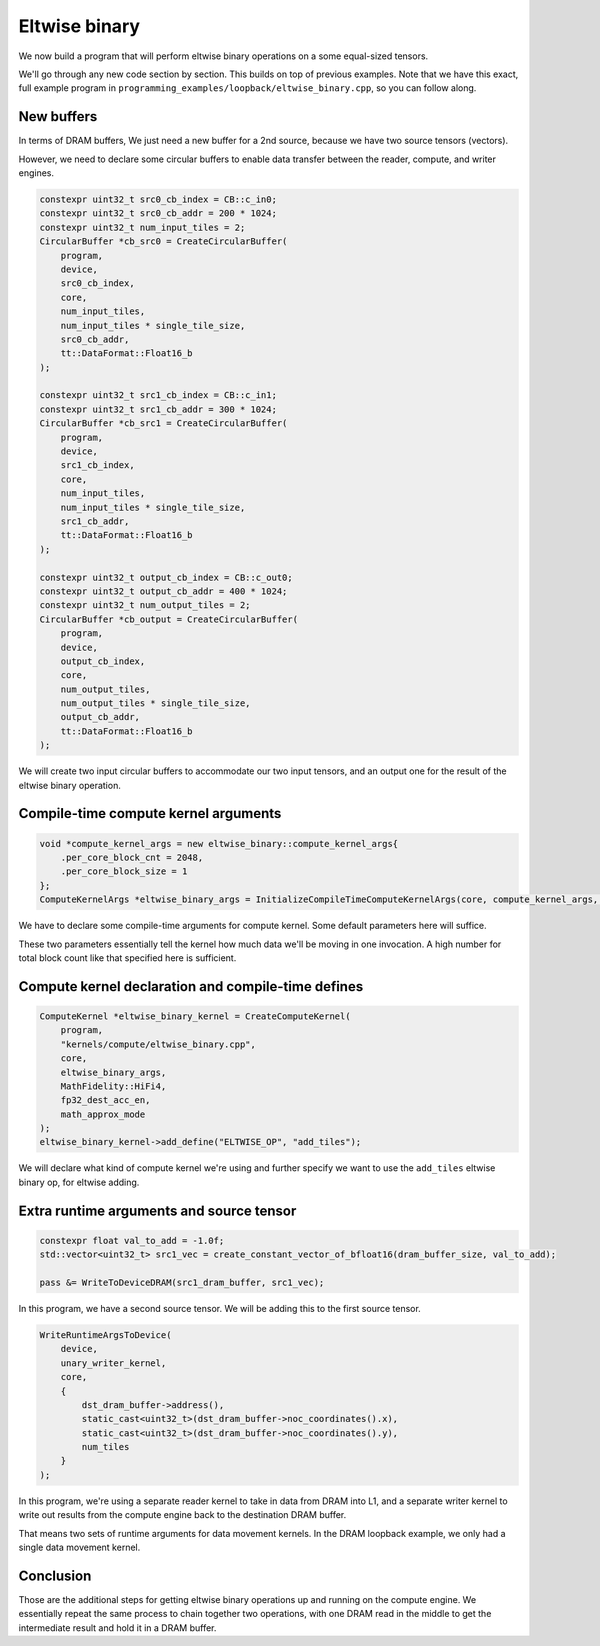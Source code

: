 .. _Eltwise binary example:

Eltwise binary
==============

We now build a program that will perform eltwise binary operations on a some
equal-sized tensors.

We'll go through any new code section by section. This builds on top of
previous examples. Note that we have this exact, full example program in
``programming_examples/loopback/eltwise_binary.cpp``, so you can follow along.

New buffers
-----------

In terms of DRAM buffers, We just need a new buffer for a 2nd source, because
we have two source tensors (vectors).

However, we need to declare some circular buffers to enable data transfer
between the reader, compute, and writer engines.

.. code-block:: cpp

  constexpr uint32_t src0_cb_index = CB::c_in0;
  constexpr uint32_t src0_cb_addr = 200 * 1024;
  constexpr uint32_t num_input_tiles = 2;
  CircularBuffer *cb_src0 = CreateCircularBuffer(
      program,
      device,
      src0_cb_index,
      core,
      num_input_tiles,
      num_input_tiles * single_tile_size,
      src0_cb_addr,
      tt::DataFormat::Float16_b
  );

  constexpr uint32_t src1_cb_index = CB::c_in1;
  constexpr uint32_t src1_cb_addr = 300 * 1024;
  CircularBuffer *cb_src1 = CreateCircularBuffer(
      program,
      device,
      src1_cb_index,
      core,
      num_input_tiles,
      num_input_tiles * single_tile_size,
      src1_cb_addr,
      tt::DataFormat::Float16_b
  );

  constexpr uint32_t output_cb_index = CB::c_out0;
  constexpr uint32_t output_cb_addr = 400 * 1024;
  constexpr uint32_t num_output_tiles = 2;
  CircularBuffer *cb_output = CreateCircularBuffer(
      program,
      device,
      output_cb_index,
      core,
      num_output_tiles,
      num_output_tiles * single_tile_size,
      output_cb_addr,
      tt::DataFormat::Float16_b
  );

We will create two input circular buffers to accommodate our two input tensors,
and an output one for the result of the eltwise binary operation.

Compile-time compute kernel arguments
-------------------------------------

.. code-block:: cpp

  void *compute_kernel_args = new eltwise_binary::compute_kernel_args{
      .per_core_block_cnt = 2048,
      .per_core_block_size = 1
  };
  ComputeKernelArgs *eltwise_binary_args = InitializeCompileTimeComputeKernelArgs(core, compute_kernel_args, sizeof(eltwise_binary::compute_kernel_args_t));

We have to declare some compile-time arguments for compute kernel. Some default
parameters here will suffice.

These two parameters essentially tell the kernel how much data we'll be moving
in one invocation. A high number for total block count like that specified here
is sufficient.

Compute kernel declaration and compile-time defines
---------------------------------------------------

.. code-block:: cpp

  ComputeKernel *eltwise_binary_kernel = CreateComputeKernel(
      program,
      "kernels/compute/eltwise_binary.cpp",
      core,
      eltwise_binary_args,
      MathFidelity::HiFi4,
      fp32_dest_acc_en,
      math_approx_mode
  );
  eltwise_binary_kernel->add_define("ELTWISE_OP", "add_tiles");

We will declare what kind of compute kernel we're using and further specify we
want to use the ``add_tiles`` eltwise binary op, for eltwise adding.

Extra runtime arguments and source tensor
-----------------------------------------

.. code-block:: cpp

        constexpr float val_to_add = -1.0f;
        std::vector<uint32_t> src1_vec = create_constant_vector_of_bfloat16(dram_buffer_size, val_to_add);

        pass &= WriteToDeviceDRAM(src1_dram_buffer, src1_vec);

In this program, we have a second source tensor. We will be adding this to the
first source tensor.

.. code-block:: cpp

  WriteRuntimeArgsToDevice(
      device,
      unary_writer_kernel,
      core,
      {
          dst_dram_buffer->address(),
          static_cast<uint32_t>(dst_dram_buffer->noc_coordinates().x),
          static_cast<uint32_t>(dst_dram_buffer->noc_coordinates().y),
          num_tiles
      }
  );

In this program,  we're using a separate reader kernel to take in data from
DRAM into L1, and a separate writer kernel to write out results from the
compute engine back to the destination DRAM buffer.

That means two sets of runtime arguments for data movement kernels. In the DRAM
loopback example, we only had a single data movement kernel.

Conclusion
----------

Those are the additional steps for getting eltwise binary operations up and
running on the compute engine. We essentially repeat the same process to chain
together two operations, with one DRAM read in the middle to get the
intermediate result and hold it in a DRAM buffer.
